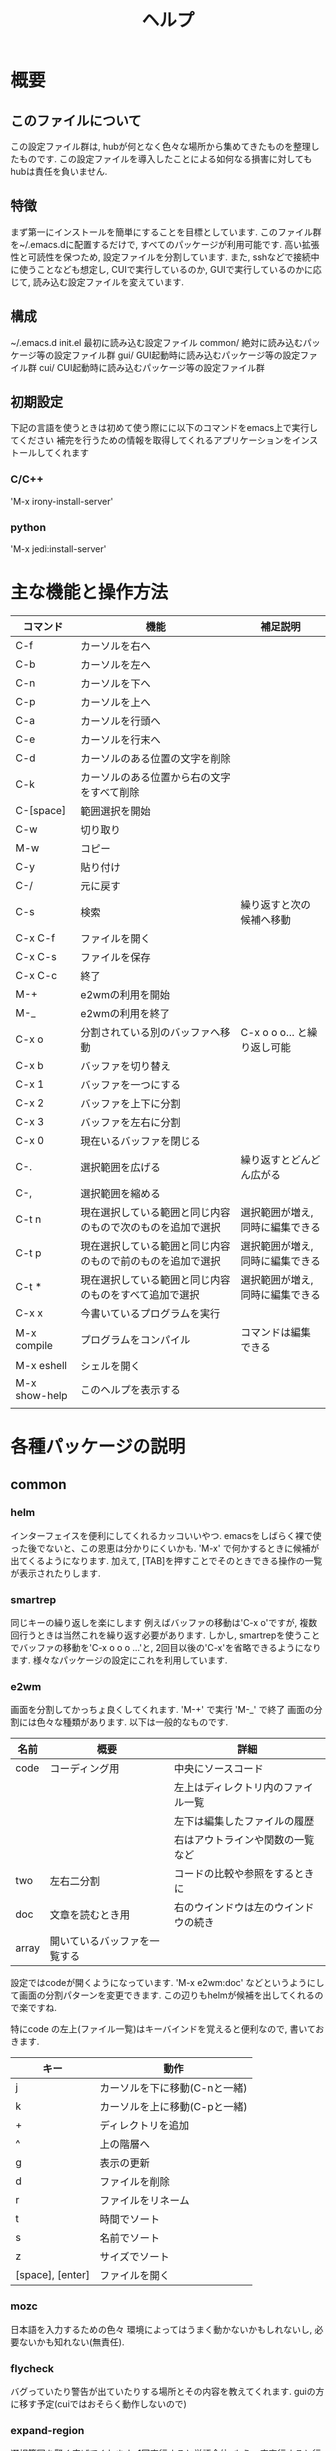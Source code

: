 # _*_ eval: (rainbow-mode t) _*_
# _*_ eval: (org-table-sticky-header-mode t) _*_
#+TITLE: ヘルプ

* 概要
** このファイルについて
この設定ファイル群は, hubが何となく色々な場所から集めてきたものを整理したものです. 
この設定ファイルを導入したことによる如何なる損害に対してもhubは責任を負いません. 

** 特徴
まず第一にインストールを簡単にすることを目標としています. このファイル群を~/.emacs.dに配置するだけで, すべてのパッケージが利用可能です. 
高い拡張性と可読性を保つため, 設定ファイルを分割しています. 
また, sshなどで接続中に使うことなども想定し, CUIで実行しているのか, GUIで実行しているのかに応じて, 読み込む設定ファイルを変えています. 

** 構成
~/.emacs.d
  init.el    最初に読み込む設定ファイル
  common/    絶対に読み込むパッケージ等の設定ファイル群
  gui/       GUI起動時に読み込むパッケージ等の設定ファイル群
  cui/       CUI起動時に読み込むパッケージ等の設定ファイル群

** 初期設定
下記の言語を使うときは初めて使う際にに以下のコマンドをemacs上で実行してください
補完を行うための情報を取得してくれるアプリケーションをインストールしてくれます
*** C/C++
'M-x irony-install-server'
*** python
'M-x jedi:install-server'

* 主な機能と操作方法
|---------------+------------------------------------------------------------+----------------------------------|
| コマンド      | 機能                                                       | 補足説明                         |
|---------------+------------------------------------------------------------+----------------------------------|
| C-f           | カーソルを右へ                                             |                                  |
| C-b           | カーソルを左へ                                             |                                  |
| C-n           | カーソルを下へ                                             |                                  |
| C-p           | カーソルを上へ                                             |                                  |
| C-a           | カーソルを行頭へ                                           |                                  |
| C-e           | カーソルを行末へ                                           |                                  |
|---------------+------------------------------------------------------------+----------------------------------|
| C-d           | カーソルのある位置の文字を削除                             |                                  |
| C-k           | カーソルのある位置から右の文字をすべて削除                 |                                  |
| C-[space]     | 範囲選択を開始                                             |                                  |
| C-w           | 切り取り                                                   |                                  |
| M-w           | コピー                                                     |                                  |
| C-y           | 貼り付け                                                   |                                  |
| C-/           | 元に戻す                                                   |                                  |
|---------------+------------------------------------------------------------+----------------------------------|
| C-s           | 検索                                                       | 繰り返すと次の候補へ移動         |
| C-x C-f       | ファイルを開く                                             |                                  |
| C-x C-s       | ファイルを保存                                             |                                  |
| C-x C-c       | 終了                                                       |                                  |
|---------------+------------------------------------------------------------+----------------------------------|
| M-+           | e2wmの利用を開始                                           |                                  |
| M-_           | e2wmの利用を終了                                           |                                  |
| C-x o         | 分割されている別のバッファへ移動                           | C-x o o o... と繰り返し可能      |
| C-x b         | バッファを切り替え                                         |                                  |
| C-x 1         | バッファを一つにする                                       |                                  |
| C-x 2         | バッファを上下に分割                                       |                                  |
| C-x 3         | バッファを左右に分割                                       |                                  |
| C-x 0         | 現在いるバッファを閉じる                                   |                                  |
|---------------+------------------------------------------------------------+----------------------------------|
| C-.           | 選択範囲を広げる                                           | 繰り返すとどんどん広がる         |
| C-,           | 選択範囲を縮める                                           |                                  |
| C-t n         | 現在選択している範囲と同じ内容のもので次のものを追加で選択 | 選択範囲が増え, 同時に編集できる |
| C-t p         | 現在選択している範囲と同じ内容のもので前のものを追加で選択 | 選択範囲が増え, 同時に編集できる |
| C-t *         | 現在選択している範囲と同じ内容のものをすべて追加で選択     | 選択範囲が増え, 同時に編集できる |
|---------------+------------------------------------------------------------+----------------------------------|
| C-x x         | 今書いているプログラムを実行                               |                                  |
| M-x compile   | プログラムをコンパイル                                     | コマンドは編集できる             |
| M-x eshell    | シェルを開く                                               |                                  |
|---------------+------------------------------------------------------------+----------------------------------|
| M-x show-help | このヘルプを表示する                                       |                                  |
|---------------+------------------------------------------------------------+----------------------------------|
|               |                                                            |                                  |
* 各種パッケージの説明
** common
*** helm
インターフェイスを便利にしてくれるカッコいいやつ.
emacsをしばらく裸で使った後でないと、この恩恵は分かりにくいかも.
'M-x' で何かするときに候補が出てくるようになります.
加えて, [TAB]を押すことでそのときできる操作の一覧が表示されたりします.

*** smartrep
同じキーの繰り返しを楽にします
例えばバッファの移動は'C-x o'ですが, 複数回行うときは当然これを繰り返す必要があります. 
しかし, smartrepを使うことでバッファの移動を'C-x o o o ...'と, 2回目以後の'C-x'を省略できるようになります. 
様々なパッケージの設定にこれを利用しています. 

*** e2wm
画面を分割してかっちょ良くしてくれます.
'M-+' で実行
'M-_' で終了
画面の分割には色々な種類があります. 以下は一般的なものです.
|-------+------------------------------+--------------------------------------|
| 名前  | 概要                         | 詳細                                 |
|-------+------------------------------+--------------------------------------|
| code  | コーディング用               | 中央にソースコード                   |
|       |                              | 左上はディレクトリ内のファイル一覧   |
|       |                              | 左下は編集したファイルの履歴         |
|       |                              | 右はアウトラインや関数の一覧など     |
|-------+------------------------------+--------------------------------------|
| two   | 左右二分割                   | コードの比較や参照をするときに       |
|-------+------------------------------+--------------------------------------|
| doc   | 文章を読むとき用             | 右のウインドウは左のウインドウの続き |
|-------+------------------------------+--------------------------------------|
| array | 開いているバッファを一覧する |                                      |
|-------+------------------------------+--------------------------------------|
設定ではcodeが開くようになっています. 
'M-x e2wm:doc' などというようにして画面の分割パターンを変更できます. 
この辺りもhelmが候補を出してくれるので楽ですね.

特にcode の左上(ファイル一覧)はキーバインドを覚えると便利なので, 書いておきます. 
|------------------+-------------------------------|
| キー             | 動作                          |
|------------------+-------------------------------|
| j                | カーソルを下に移動(C-nと一緒) |
| k                | カーソルを上に移動(C-pと一緒) |
| +                | ディレクトリを追加            |
| ^                | 上の階層へ                    |
| g                | 表示の更新                    |
| d                | ファイルを削除                |
| r                | ファイルをリネーム            |
| t                | 時間でソート                  |
| s                | 名前でソート                  |
| z                | サイズでソート                |
| [space], [enter] | ファイルを開く                |
|------------------+-------------------------------|

*** mozc
日本語を入力するための色々
環境によってはうまく動かないかもしれないし, 必要ないかも知れない(無責任).

*** flycheck
バグっていたり警告が出ていたりする場所とその内容を教えてくれます.
guiの方に移す予定(cuiではおそらく動作しないので)

*** expand-region 
選択範囲を賢く広げてくれます. 
1回実行すると単語全体, もう一度実行すると行全体, ... というように少しずつ広くなります. 
ここからmultiple-cursorsにつなげて使いこなせるとカッチョいい. 

'C-.' で広げる
'C-,' で縮める

*** multiple-cursors
その名の通り, カーソルを増やします. 
増やしたカーソルの中身は同時に編集できます. 

'C-t n' で内容が同じ部分で次に見つかる範囲にカーソルを作る
'C-t p' で内容が同じ部分で前に見つかる範囲にカーソルを作る
'C-t *' で内容が同じ部分の全ての範囲にカーソルを作る

*** git
magitとgit-gutter-fringe+という2つのパッケージを設定しています. 
**** magit
emacs上でgitを操作できます. 
'M-x magit-init' で現在のディレクトリでgit init
'C-x g' でgitのステータスが表示される. この画面で'?'と入力するとヘルプが表示される. 
"Stage" は git add と同じ意味. 

*** org
org-modeに関する設定. 
文章を階層的に書くことができたり, 表を整形してくれたり, TODOの管理ができたりと凄いやつ. 
このファイルもorg-modeで作成している. 
ちょっと書ききれないので詳細はググッてください. 
書いたファイルはHTMLやLaTeXに出力できる. 

'C-c c m' でメモが書ける
'C-c c t' でTODOが書ける
'C-c a'   でメモやTODOをまとめて見れる

*** yasnippet
スニペットを挿入してくれる. 
コードを書いている途中で, 特定のキーワードの部分で[tab]を押すと挿入される. 
特にスニペットの設定をしなくても十分使える. 

*** quickrun
現在編集中のプログラムをその場で実行してくれる. 
'C-x x'に割り当ててある. 

*** auto-complete
自動で補完をしてくれる. 
これがあれば, 長い変数名をつけても怖くない. 
現在稼働せず. 調査中...

** gui
*** powerline
画面の下の方を綺麗にしてくれる. 
別になくても困らない. 

*** rainbow-mode
RGBのカラーコードに色をつけてくれる. 
こんな感じ↓ ('M-x rainbow-mode'と打ってみよう)
#00ff00
** cui
現在は何もなし.

* パッケージの追加方法
1. 'M-x package-list-packages' でパッケージ一覧を表示
2. インストールしたいパッケージにカーソルを合わせて'i'
3. 'x' でインストール
4. 常に利用するのか, cui, guiのみで利用するのかを考える. 
5. 対応するディレクトリ内にファイルを作成し, 設定を記述する. ファイル名はxx_name.el (xxは数字2桁)

